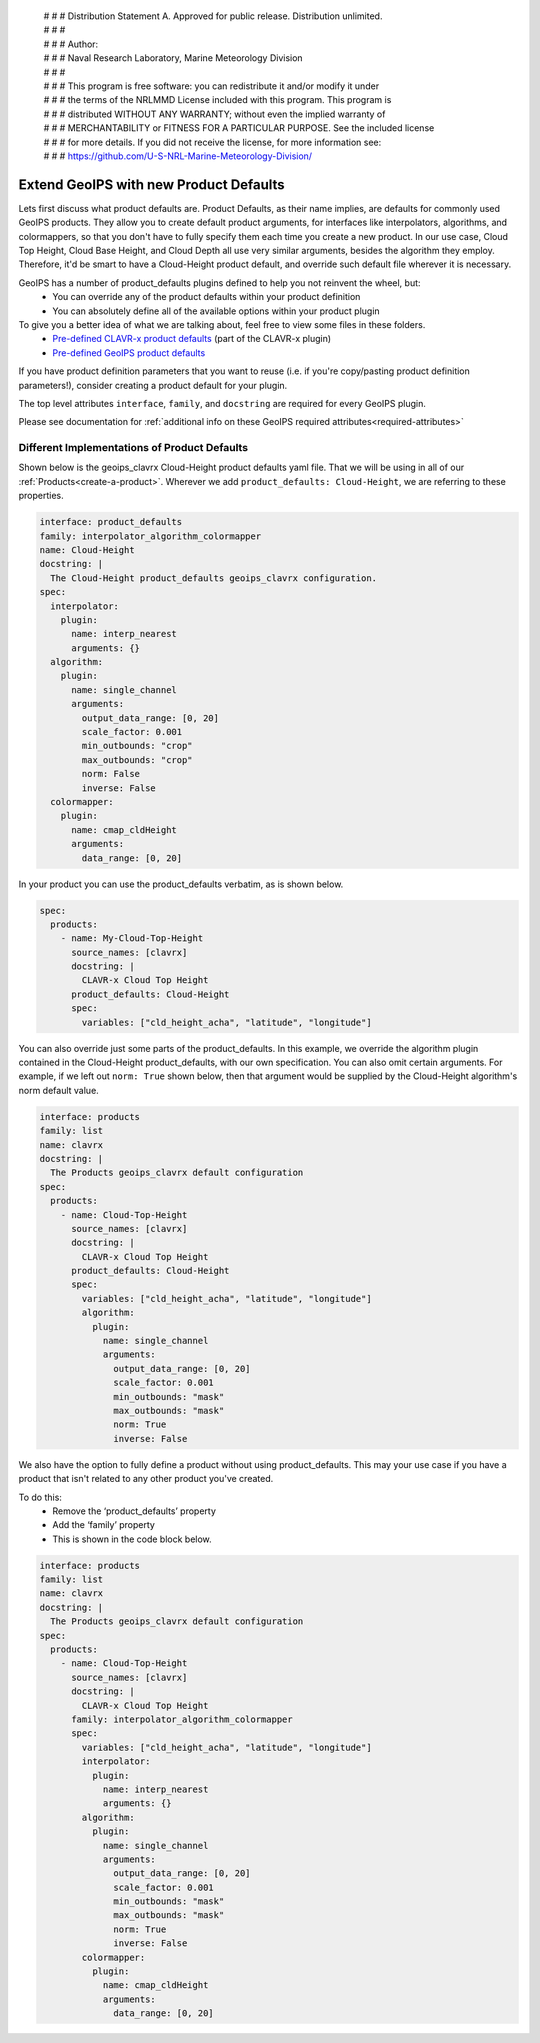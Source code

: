  | # # # Distribution Statement A. Approved for public release. Distribution unlimited.
 | # # #
 | # # # Author:
 | # # # Naval Research Laboratory, Marine Meteorology Division
 | # # #
 | # # # This program is free software: you can redistribute it and/or modify it under
 | # # # the terms of the NRLMMD License included with this program. This program is
 | # # # distributed WITHOUT ANY WARRANTY; without even the implied warranty of
 | # # # MERCHANTABILITY or FITNESS FOR A PARTICULAR PURPOSE. See the included license
 | # # # for more details. If you did not receive the license, for more information see:
 | # # # https://github.com/U-S-NRL-Marine-Meteorology-Division/

.. _create-product-defaults:

******************************************
Extend GeoIPS with new Product Defaults
******************************************

Lets first discuss what product defaults are. Product Defaults, as their name implies,
are defaults for commonly used GeoIPS products. They allow you to create default product
arguments, for interfaces like interpolators, algorithms, and colormappers, so that you
don't have to fully specify them each time you create a new product. In our use case,
Cloud Top Height, Cloud Base Height, and Cloud Depth all use very similar arguments,
besides the algorithm they employ. Therefore, it'd be smart to have a Cloud-Height
product default, and override such default file wherever it is necessary.

GeoIPS has a number of product_defaults plugins defined to help you not reinvent the wheel, but:
    * You can override any of the product defaults within your product definition
    * You can absolutely define all of the available options within your product plugin

To give you a better idea of what we are talking about, feel free to view some files in these folders.
    * `Pre-defined CLAVR-x product defaults
      <https://github.com/NRLMMD-GEOIPS/geoips_clavrx/tree/main/geoips_clavrx/plugins/yaml/product_defaults>`_ (part of
      the CLAVR-x plugin)
    * `Pre-defined GeoIPS product defaults
      <https://github.com/NRLMMD-GEOIPS/geoips/tree/main/geoips/plugins/yaml/product_defaults>`_

If you have product definition parameters that you want to reuse (i.e. if you're
copy/pasting product definition parameters!), consider creating a product default for
your plugin.

The top level attributes
``interface``, ``family``, and ``docstring``
are required for every GeoIPS plugin.

Please see documentation for
:ref:`additional info on these GeoIPS required attributes<required-attributes>`

Different Implementations of Product Defaults
---------------------------------------------

Shown below is the geoips_clavrx Cloud-Height product defaults yaml file. That we will be
using in all of our :ref:`Products<create-a-product>`. Wherever we add
``product_defaults: Cloud-Height``, we are referring to these properties.

.. code-block:: yaml

    interface: product_defaults
    family: interpolator_algorithm_colormapper
    name: Cloud-Height
    docstring: |
      The Cloud-Height product_defaults geoips_clavrx configuration.
    spec:
      interpolator:
        plugin:
          name: interp_nearest
          arguments: {}
      algorithm:
        plugin:
          name: single_channel
          arguments:
            output_data_range: [0, 20]
            scale_factor: 0.001
            min_outbounds: "crop"
            max_outbounds: "crop"
            norm: False
            inverse: False
      colormapper:
        plugin:
          name: cmap_cldHeight
          arguments:
            data_range: [0, 20]

In your product you can use the product_defaults verbatim, as is shown below.

.. code-block:: yaml

    spec:
      products:
        - name: My-Cloud-Top-Height
          source_names: [clavrx]
          docstring: |
            CLAVR-x Cloud Top Height
          product_defaults: Cloud-Height
          spec:
            variables: ["cld_height_acha", "latitude", "longitude"]

You can also override just some parts of the product_defaults. In this example, we
override the algorithm plugin contained in the Cloud-Height product_defaults, with our
own specification. You can also omit certain arguments. For example, if we left out
``norm: True`` shown below, then that argument would be supplied by the Cloud-Height
algorithm's norm default value.

.. code-block:: yaml

    interface: products
    family: list
    name: clavrx
    docstring: |
      The Products geoips_clavrx default configuration
    spec:
      products:
        - name: Cloud-Top-Height
          source_names: [clavrx]
          docstring: |
            CLAVR-x Cloud Top Height
          product_defaults: Cloud-Height
          spec:
            variables: ["cld_height_acha", "latitude", "longitude"]
            algorithm:
              plugin:
                name: single_channel
                arguments:
                  output_data_range: [0, 20]
                  scale_factor: 0.001
                  min_outbounds: "mask"
                  max_outbounds: "mask"
                  norm: True
                  inverse: False

We also have the option to fully define a product without using product_defaults. This
may your use case if you have a product that isn't related to any other product you've
created.

To do this:
    * Remove the ‘product_defaults’ property
    * Add the ‘family’ property
    * This is shown in the code block below.

.. code-block:: yaml

    interface: products
    family: list
    name: clavrx
    docstring: |
      The Products geoips_clavrx default configuration
    spec:
      products:
        - name: Cloud-Top-Height
          source_names: [clavrx]
          docstring: |
            CLAVR-x Cloud Top Height
          family: interpolator_algorithm_colormapper
          spec:
            variables: ["cld_height_acha", "latitude", "longitude"]
            interpolator:
              plugin:
                name: interp_nearest
                arguments: {}
            algorithm:
              plugin:
                name: single_channel
                arguments:
                  output_data_range: [0, 20]
                  scale_factor: 0.001
                  min_outbounds: "mask"
                  max_outbounds: "mask"
                  norm: True
                  inverse: False
            colormapper:
              plugin:
                name: cmap_cldHeight
                arguments:
                  data_range: [0, 20]
